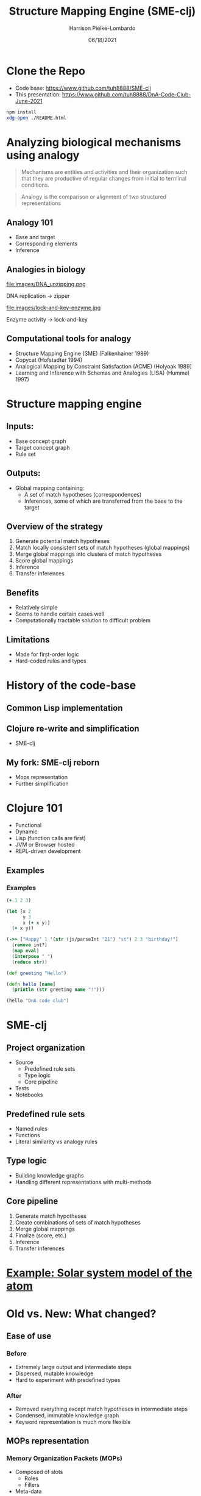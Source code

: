 #+title: Structure Mapping Engine (SME-clj)
#+sub-title: DnA Lab Code Review
#+author: Harrison Pielke-Lombardo
#+date: 06/18/2021
#+email: harrison.pielke-lombardo@cuanschutz.edu
#+LaTeX_CLASS: article
#+LaTeX_CLASS_OPTIONS: [11pt, notitlepage]
#+LaTeX_HEADER: \usepackage[utf8]{inputenc}
#+LaTeX_HEADER: \usepackage[T1]{fontenc}
# % A note on fonts: As of 2019, NIH allows Arial, Georgia, Helvetica, and Palatino Linotype. Georgia and Arial are commercial fonts so you will need to use XeLaTeX and have them installed on your machine to use them. Palatino & Helvetica are available as free LaTeX packages so select the one you want and comment out the other.
#+LaTeX_HEADER: \usepackage{palatino}
# % A little extra line spread is better for the Palatino font
#+LaTeX_HEADER: \linespread{1.05}
#+LaTeX_HEADER: \renewcommand*\familydefault{\sfdefault}

#+LaTeX_HEADER: \usepackage{amsfonts, amsmath, amsthm, amssymb}
#+LaTeX_HEADER: \usepackage{graphicx}
#+LaTeX_HEADER: \usepackage{booktabs}
#+LaTeX_HEADER: \usepackage{wrapfig}
#+LaTeX_HEADER: \usepackage[labelfont=bf]{caption}
#+LaTeX_HEADER: \usepackage[top=0.5in,bottom=0.5in,left=0.5in,right=0.5in]{geometry}
#+LaTeX_HEADER: \pagestyle{empty}
#+LaTeX_HEADER: \hyphenation{ionto-pho-re-tic iso-tro-pic fortran}
#+OPTIONS: toc:nil num:nil reveal_progress:true reveal_history:true reveal_width:"100%" reveal_klipsify_src:t reveal_slide_number:nil reveal_center:true reveal_mousewheel:t reveal_controls:nil

#+REVEAL_EXTRA_CSS: https://use.fontawesome.com/releases/v5.15.3/css/all.css
#+REVEAL_EXTRA_CSS: custom.css
#+REVEAL_THEME: sky

#+REVEAL_ROOT: https://cdn.jsdelivr.net/npm/reveal.js
#+REVEAL_VERSION: 4

#+REVEAL_TITLE_SLIDE: <h2 class="title">%t</h2><p class="author">%a</p><p>University of Colorado Anschutz Medical Campus</p><p class="date">%d</p>
#+REVEAL_PLUGINS: (highlight)
#+REVEAL_ADD_PLUGIN: chalkboard RevealChalkboard https://cdn.jsdelivr.net/gh/rajgoel/reveal.js-plugins/chalkboard/plugin.js

#+REVEAL_CODEMIRROR_CONFIG: codemirror_options_in: {
#+REVEAL_CODEMIRROR_CONFIG:   lineNumbers: true,
#+REVEAL_CODEMIRROR_CONFIG:   autoCloseBrackets: true
#+REVEAL_CODEMIRROR_CONFIG: }

* Clone the Repo
  - Code base: [[https://www.github.com/tuh8888/SME-clj]]
  - This presentation: [[https://www.github.com/tuh8888/DnA-Code-Club-June-2021]]
#+begin_src bash
  npm install
  xdg-open ./README.html
#+end_src


* Analyzing biological mechanisms using analogy
  :PROPERTIES:
  :CUSTOM_ID: mechanism-def
  :END:
 #+begin_quote
  Mechanisms are entities and activities and their organization such that they are productive of regular changes from initial to terminal conditions.
 #+end_quote

 #+begin_quote
  Analogy is the comparison or alignment of two structured representations
 #+end_quote

** Analogy 101
   :PROPERTIES:
   :CUSTOM_ID: analogy
   :END:
   - Base and target
   - Corresponding elements
   - Inference

** Analogies in biology
  #+REVEAL_HTML: <div style="width:50%;float:left">
  file:images/DNA_unzipping.png


  DNA replication \rarr zipper
  #+REVEAL_HTML: </div>
  #+REVEAL_HTML: <div style="width:50%;float: left">
  file:images/lock-and-key-enzyme.jpg


  Enzyme activity \rarr lock-and-key
  #+REVEAL_HTML: </div>

** Computational tools for analogy
   :PROPERTIES:
   :CUSTOM_ID: comp-analogy
   :END:
   - Structure Mapping Engine (SME)  (Falkenhainer 1989)
   - Copycat (Hofstadter 1994)
   - Analogical Mapping by Constraint Satisfaction (ACME) (Holyoak 1989]
   - Learning and Inference with Schemas and Analogies (LISA) (Hummel 1997)

* Structure mapping engine
  :PROPERTIES:
  :CUSTOM_ID: sme
  :END:

** Inputs:
   :PROPERTIES:
   :CUSTOM_ID: input
   :END:
   - Base concept graph
   - Target concept graph
   - Rule set

** Outputs:
   :PROPERTIES:
   :CUSTOM_ID: output
   :END:
   - Global mapping containing:
      - A set of match hypotheses (correspondences)
      - Inferences, some of which are transferred from the base to the target

** Overview of the strategy
   :PROPERTIES:
   :CUSTOM_ID: overview
   :END:
   1. Generate potential match hypotheses
   2. Match locally consistent sets of match hypotheses (global mappings)
   3. Merge global mappings into clusters of match hypotheses
   4. Score global mappings
   5. Inference
   6. Transfer inferences

** Benefits
   :PROPERTIES:
   :CUSTOM_ID: benefits
   :END:
   - Relatively simple
   - Seems to handle certain cases well
   - Computationally tractable solution to difficult problem

** Limitations
   :PROPERTIES:
   :CUSTOM_ID: limitations
   :END:
   - Made for first-order logic
   - Hard-coded rules and types

* History of the code-base
  :PROPERTIES:
  :CUSTOM_ID: history
  :END:

** Common Lisp implementation
   :PROPERTIES:
   :CUSTOM_ID: lisp
   :END:
   # TODO 1980's

** Clojure re-write and simplification
   :PROPERTIES:
   :CUSTOM_ID: first-re-write
   :END:
   - SME-clj

** My fork: SME-clj reborn
   :PROPERTIES:
   :CUSTOM_ID: fork
   :END:
   - Mops representation
   - Further simplification

* Clojure 101
  :PROPERTIES:
  :CUSTOM_ID: clojure
  :END:
  - Functional
  - Dynamic
  - Lisp (function calls are first)
  - JVM or Browser hosted
  - REPL-driven development

** Examples
   :PROPERTIES:
   :CUSTOM_ID: clojure-example
   :END:
*** Examples
    :PROPERTIES:
    :CUSTOM_ID: example-1
    :END:
   #+REVEAL_HTML: <div style="font-size:1rem">
    #+BEGIN_SRC clojure
(+ 1 2 3)
    #+END_SRC

    #+BEGIN_SRC clojure
(let [x 2
      y 3
      x (+ x y)]
  (+ x y))
    #+END_SRC

    #+BEGIN_SRC clojure
(->> ["Happy" 1 '(str (js/parseInt "21") "st") 2 3 "birthday!"]
  (remove int?)
  (map eval)
  (interpose " ")
  (reduce str))
    #+END_SRC

    #+BEGIN_SRC clojure
(def greeting "Hello")

(defn hello [name]
  (println (str greeting name "!")))

(hello "DnA code club")
    #+END_SRC
   #+REVEAL_HTML: </div>

* SME-clj
  :PROPERTIES:
  :CUSTOM_ID: sme-clj
  :END:
** Project organization
   :PROPERTIES:
   :CUSTOM_ID: project-org
   :END:
   # TODO project directory structure
   - Source
     - Predefined rule sets
     - Type logic
     - Core pipeline
   - Tests
   - Notebooks
** Predefined rule sets
   :PROPERTIES:
   :CUSTOM_ID: rules
   :END:
   - Named rules
   - Functions
   - Literal similarity vs analogy rules
** Type logic
   :PROPERTIES:
   :CUSTOM_ID: types
   :END:
   - Building knowledge graphs
   - Handling different representations with multi-methods
** Core pipeline
   :PROPERTIES:
   :CUSTOM_ID: pipeline
   :END:
   1. Generate match hypotheses
   2. Create combinations of sets of match hypotheses
   3. Merge global mappings
   4. Finalize (score, etc.)
   5. Inference
   6. Transfer inferences

* [[http:localhost:3000][Example: Solar system model of the atom]]
  :PROPERTIES:
  :CUSTOM_ID: solar-atom
  :END:

* Old vs. New: What changed?
  :PROPERTIES:
  :CUSTOM_ID: old-v-new
  :END:

** Ease of use
*** Before
   - Extremely large output and intermediate steps
   - Dispersed, mutable knowledge
   - Hard to experiment with predefined types
*** After
    - Removed everything except match hypotheses in intermediate steps
    - Condensed, immutable knowledge graph
    - Keyword representation is much more flexible

** MOPs representation
*** Memory Organization Packets  (MOPs)
    - Composed of slots
      - Roles
      - Fillers
    - Meta-data

*** Before
    - Predicate logic
    - Good for simple testing
     #+begin_example
# TODO example of predicate logic representation
     #+end_example
*** After
    - Conversion functions from predicate logic to MOPs
    - Actual logic uses OWL-like knowledge graph

** Tests
   # TODO explain testing framework

* Challenges
  :PROPERTIES:
  :CUSTOM_ID: challenges
  :END:
** Large intermediate output (Solved)
   - Difficult to parse giant maps of repetitive information

** "Correct" answers are not always intuitive
   - While the algorithm is determinate, it's difficult to check if the result is correct.
   - Difficult to test
   - Multiple global mappings are output, some with intuitively "wrong" correspondences.

** Combinatorics (Work in progress)
   :PROPERTIES:
   :CUSTOM_ID: combinatorics
   :END:
   - All combinations of potentially corresponding entities gets huge quick.
   - What I call the "maximum constrained subset problem"
     - Given a set, $S$, and a constraint, $C$, find all maximum sized sets s.t. $S$ satisfies $C$
     - Number of possible subsets is $2^{|S|}$
     - Naive BFS doesn't help
   - O(2^n)

* The larger picture
  :PROPERTIES:
  :CUSTOM_ID: larger-picture
  :END:

** Where it fits into my own work
   - Uses my MOPs library
   - Used in Knowtator for visualizing analogies
   - Will be used in my analogical abstraction framework to identify correspondences

** Alternatives

* Calcium sparks and neuron spiking
  :PROPERTIES:
  :CUSTOM_ID: calcium-neuron
  :END:

* TODO
  :PROPERTIES:
  :CUSTOM_ID: future
  :END:
  - Handwritten library of analogies
  - Solve the "maximum constrained subset problem"
  - More interactive visualizations

* Maximum constrained subset problem

** BFS attempt
  [[file:images/20210618_105252.jpg]]

** Logic attempt
  [[file:images/Screenshot_20210616-105423_Zoom.jpg]]

* Contact info and acknowledgments
  :PROPERTIES:
  :CREATED:  [2020-10-24 Sat 04:27]
  :CUSTOM_ID: bibliography
  :END:
  - Email: harrison.pielke-lombardo@cuanschutz.edu
  - GitHub: tuh8888@github.com
  - Advisor: Larry Hunter
  - Colorado Biomedical Informatics Training Program grant T15 LM009451

  #+REVEAL_HTML: <div style="font-size:16px">
  bibliography:My_Library.bib
  bibliographystyle:plain
  #+REVEAL_HTML: </div>
